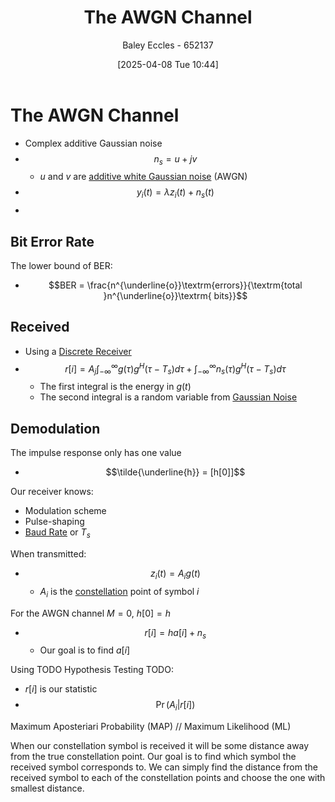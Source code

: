 :PROPERTIES:
:ID:       f043ac02-9b06-42f2-b9cd-ad32801de2ed
:END:
#+title: The AWGN Channel
#+date: [2025-04-08 Tue 10:44]
#+AUTHOR: Baley Eccles - 652137
#+STARTUP: latexpreview
#+TAGS: TODO

* The AWGN Channel
 - Complex additive Gaussian noise
 - \[n_s = u + jv\]
   - $u$ and $v$ are [[id:0a3093d2-6df1-49f4-b00a-f506505c424d][additive white Gaussian noise]] (AWGN)

 - \[y_i(t) = \lambda z_i(t) + n_s(t)\]
 - [[file:Screenshot 2025-04-08 at 10-41-05 Set 7.2 - Small-scale models - ENG308 ENG743 Communication Systems 1 and Communication Systems.png]]

** Bit Error Rate
The lower bound of BER:
 - \[BER = \frac{n^{\underline{o}}\textrm{errors}}{\textrm{total }n^{\underline{o}}\textrm{ bits}}\]

** Received
 - Using a [[id:0cfc0c4f-2408-42e6-944f-e37acc4116f1][Discrete Receiver]]
 - \[r[i] = A_j\int_{-\infty}^{\infty}g(\tau)g^H(\tau - T_s)d\tau + \int_{-\infty}^{\infty}n_s(\tau)g^H(\tau - T_s)d\tau\]
   - The first integral is the energy in $g(t)$
   - The second integral is a random variable from [[id:0a3093d2-6df1-49f4-b00a-f506505c424d][Gaussian Noise]]

** Demodulation
The impulse response only has one value
 - \[\tilde{\underline{h}} = [h[0]]\]
Our receiver knows:
 - Modulation scheme
 - Pulse-shaping
 - [[id:5dccdd63-9461-4871-a188-ac014808fd56][Baud Rate]] or $T_s$
When transmitted:
 - \[z_i(t) = A_ig(t)\]
   - $A_i$ is the [[id:96e16018-80aa-4fde-af31-70105649a40c][constellation]] point of symbol $i$
For the AWGN channel $M = 0$, $h[0] = h$
 - \[r[i] = h a[i] + n_s\]
   - Our goal is to find $a[i]$
Using TODO Hypothesis Testing TODO:
 - $r[i]$ is our statistic
 - \[\Pr(A_i|r[i])\]
   
Maximum Aposteriari Probability (MAP) // Maximum Likelihood (ML)

When our constellation symbol is received it will be some distance away from the true constellation point. Our goal is to find which symbol the received symbol corresponds to. We can simply find the distance from the received symbol to each of the constellation points and choose the one with smallest distance.



